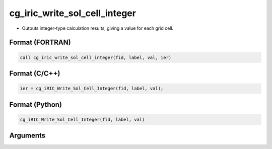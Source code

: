 cg_iric_write_sol_cell_integer
================================

-  Outputs integer-type calculation results, giving a value for each grid cell.

Format (FORTRAN)
------------------
.. code-block:: fortran

   call cg_iric_write_sol_cell_integer(fid, label, val, ier)

Format (C/C++)
----------------
.. code-block:: c

   ier = cg_iRIC_Write_Sol_Cell_Integer(fid, label, val);

Format (Python)
----------------
.. code-block:: python

   cg_iRIC_Write_Sol_Cell_Integer(fid, label, val)

Arguments
---------

.. csv-table:: Arguments of cg_iric_write_sol_cell_integer
   :file: cg_iric_write_sol_cell_integer_args.csv
   :header-rows: 1

